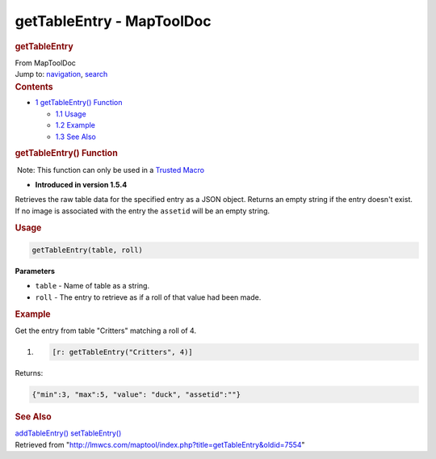 ==========================
getTableEntry - MapToolDoc
==========================

.. contents::
   :depth: 3
..

.. container:: noprint
   :name: mw-page-base

.. container:: noprint
   :name: mw-head-base

.. container:: mw-body
   :name: content

   .. container:: mw-indicators

   .. rubric:: getTableEntry
      :name: firstHeading
      :class: firstHeading

   .. container:: mw-body-content
      :name: bodyContent

      .. container::
         :name: siteSub

         From MapToolDoc

      .. container::
         :name: contentSub

      .. container:: mw-jump
         :name: jump-to-nav

         Jump to: `navigation <#mw-head>`__, `search <#p-search>`__

      .. container:: mw-content-ltr
         :name: mw-content-text

         .. container:: toc
            :name: toc

            .. container::
               :name: toctitle

               .. rubric:: Contents
                  :name: contents

            -  `1 getTableEntry()
               Function <#getTableEntry.28.29_Function>`__

               -  `1.1 Usage <#Usage>`__
               -  `1.2 Example <#Example>`__
               -  `1.3 See Also <#See_Also>`__

         .. rubric:: getTableEntry() Function
            :name: gettableentry-function

         .. container::

             Note: This function can only be used in a `Trusted
            Macro <Trusted_Macro>`__

         .. container:: template_version

            • **Introduced in version 1.5.4**

         .. container:: template_description

            Retrieves the raw table data for the specified entry as a
            JSON object. Returns an empty string if the entry doesn't
            exist. If no image is associated with the entry the
            ``assetid`` will be an empty string.

         .. rubric:: Usage
            :name: usage

         .. container:: mw-geshi mw-code mw-content-ltr

            .. container:: mtmacro source-mtmacro

               .. code-block:: none

                  getTableEntry(table, roll)

         **Parameters**

         -  ``table`` - Name of table as a string.
         -  ``roll`` - The entry to retrieve as if a roll of that value
            had been made.

         .. rubric:: Example
            :name: example

         .. container:: template_example

            Get the entry from table "Critters" matching a roll of 4.

            .. container:: mw-geshi mw-code mw-content-ltr

               .. container:: mtmacro source-mtmacro

                  #. .. code-block:: none

                        [r: getTableEntry("Critters", 4)]

            Returns:

            .. container:: mw-geshi mw-code mw-content-ltr

               .. container:: javascript source-javascript

                  .. code-block:: none

                     {"min":3, "max":5, "value": "duck", "assetid":""}

         .. rubric:: See Also
            :name: see-also

         .. container:: template_also

            `addTableEntry() <addTableEntry>`__
            `setTableEntry() <setTableEntry>`__

      .. container:: printfooter

         Retrieved from
         "http://lmwcs.com/maptool/index.php?title=getTableEntry&oldid=7554"

